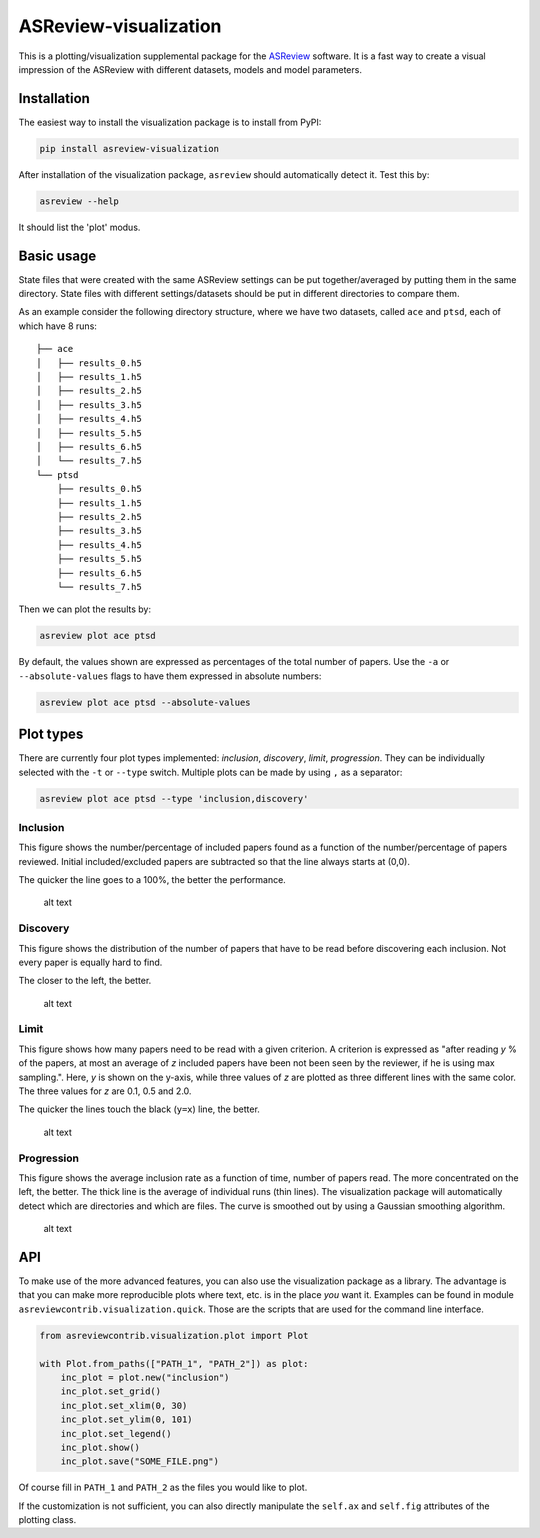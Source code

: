 ASReview-visualization
======================

|Deploy and release|\ |Build status|

This is a plotting/visualization supplemental package for the
`ASReview <https://github.com/asreview/asreview>`__ software. It is a
fast way to create a visual impression of the ASReview with different
datasets, models and model parameters.

Installation
------------

The easiest way to install the visualization package is to install from
PyPI:

.. code:: bash

    pip install asreview-visualization

After installation of the visualization package, ``asreview`` should
automatically detect it. Test this by:

.. code:: bash

    asreview --help

It should list the 'plot' modus.

Basic usage
-----------

State files that were created with the same ASReview settings can be put
together/averaged by putting them in the same directory. State files
with different settings/datasets should be put in different directories
to compare them.

As an example consider the following directory structure, where we have
two datasets, called ``ace`` and ``ptsd``, each of which have 8 runs:

::

    ├── ace
    │   ├── results_0.h5
    │   ├── results_1.h5
    │   ├── results_2.h5
    │   ├── results_3.h5
    │   ├── results_4.h5
    │   ├── results_5.h5
    │   ├── results_6.h5
    │   └── results_7.h5
    └── ptsd
        ├── results_0.h5
        ├── results_1.h5
        ├── results_2.h5
        ├── results_3.h5
        ├── results_4.h5
        ├── results_5.h5
        ├── results_6.h5
        └── results_7.h5

Then we can plot the results by:

.. code:: bash

    asreview plot ace ptsd

By default, the values shown are expressed as percentages of the total
number of papers. Use the ``-a`` or ``--absolute-values`` flags to have
them expressed in absolute numbers:

.. code:: bash

    asreview plot ace ptsd --absolute-values

Plot types
----------

There are currently four plot types implemented: *inclusion*,
*discovery*, *limit*, *progression*. They can be individually selected
with the ``-t`` or ``--type`` switch. Multiple plots can be made by
using ``,`` as a separator:

.. code:: bash

    asreview plot ace ptsd --type 'inclusion,discovery'

Inclusion
~~~~~~~~~

This figure shows the number/percentage of included papers found as a
function of the number/percentage of papers reviewed. Initial
included/excluded papers are subtracted so that the line always starts
at (0,0).

The quicker the line goes to a 100%, the better the performance.

.. figure:: https://github.com/msdslab/asreview-visualization/blob/master/docs/inclusions.png?raw=true
   :alt: Inclusions

   alt text

Discovery
~~~~~~~~~

This figure shows the distribution of the number of papers that have to
be read before discovering each inclusion. Not every paper is equally
hard to find.

The closer to the left, the better.

.. figure:: https://github.com/msdslab/asreview-visualization/blob/master/docs/discovery.png?raw=true
   :alt: Discovery

   alt text

Limit
~~~~~

This figure shows how many papers need to be read with a given
criterion. A criterion is expressed as "after reading *y* % of the
papers, at most an average of *z* included papers have been not been
seen by the reviewer, if he is using max sampling.". Here, *y* is shown
on the y-axis, while three values of *z* are plotted as three different
lines with the same color. The three values for *z* are 0.1, 0.5 and
2.0.

The quicker the lines touch the black (``y=x``) line, the better.

.. figure:: https://github.com/msdslab/asreview-visualization/blob/master/docs/limits.png?raw=true
   :alt: Limits

   alt text

Progression
~~~~~~~~~~~

This figure shows the average inclusion rate as a function of time,
number of papers read. The more concentrated on the left, the better.
The thick line is the average of individual runs (thin lines). The
visualization package will automatically detect which are directories
and which are files. The curve is smoothed out by using a Gaussian
smoothing algorithm.

.. figure:: https://github.com/msdslab/asreview-visualization/blob/master/docs/progression.png?raw=true
   :alt: Progression

   alt text

API
---

To make use of the more advanced features, you can also use the
visualization package as a library. The advantage is that you can make
more reproducible plots where text, etc. is in the place *you* want it.
Examples can be found in module ``asreviewcontrib.visualization.quick``.
Those are the scripts that are used for the command line interface.

.. code:: python

    from asreviewcontrib.visualization.plot import Plot

    with Plot.from_paths(["PATH_1", "PATH_2"]) as plot:
        inc_plot = plot.new("inclusion")
        inc_plot.set_grid()
        inc_plot.set_xlim(0, 30)
        inc_plot.set_ylim(0, 101)
        inc_plot.set_legend()
        inc_plot.show()
        inc_plot.save("SOME_FILE.png")

Of course fill in ``PATH_1`` and ``PATH_2`` as the files you would like
to plot.

If the customization is not sufficient, you can also directly manipulate
the ``self.ax`` and ``self.fig`` attributes of the plotting class.

.. |Deploy and release| image:: https://github.com/asreview/asreview-visualization/workflows/Deploy%20and%20release/badge.svg
.. |Build status| image:: https://github.com/asreview/asreview-visualization/workflows/test-suite/badge.svg

